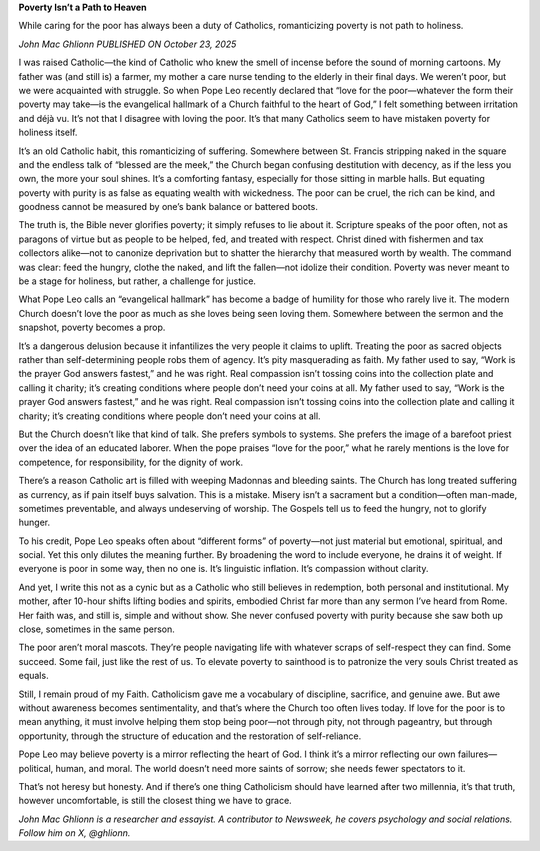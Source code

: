 **Poverty Isn’t a Path to Heaven**

While caring for the poor has always been a duty of Catholics,
romanticizing poverty is not path to holiness.

*John Mac Ghlionn PUBLISHED ON October 23, 2025*

I was raised Catholic—the kind of Catholic who knew the smell of
incense before the sound of morning cartoons. My father was (and still
is) a farmer, my mother a care nurse tending to the elderly in their
final days. We weren’t poor, but we were acquainted with struggle. So
when Pope Leo recently declared that “love for the poor—whatever
the form their poverty may take—is the evangelical hallmark of a Church
faithful to the heart of God,” I felt something between irritation and
déjà vu. It’s not that I disagree with loving the poor. It’s that many
Catholics seem to have mistaken poverty for holiness itself.

It’s an old Catholic habit, this romanticizing of suffering. Somewhere
between St. Francis stripping naked in the square and the endless
talk of “blessed are the meek,” the Church began confusing destitution
with decency, as if the less you own, the more your soul shines. It’s a
comforting fantasy, especially for those sitting in marble halls. But
equating poverty with purity is as false as equating wealth with
wickedness. The poor can be cruel, the rich can be kind, and goodness
cannot be measured by one’s bank balance or battered boots.

The truth is, the Bible never glorifies poverty; it simply refuses to
lie about it. Scripture speaks of the poor often, not as paragons of
virtue but as people to be helped, fed, and treated with respect.
Christ dined with fishermen and tax collectors alike—not to canonize
deprivation but to shatter the hierarchy that measured worth by wealth.
The command was clear: feed the hungry, clothe the naked, and lift the
fallen—not idolize their condition. Poverty was never meant to be a
stage for holiness, but rather, a challenge for justice.

What Pope Leo calls an “evangelical hallmark” has become a badge of
humility for those who rarely live it. The modern Church doesn’t love
the poor as much as she loves being seen loving them. Somewhere between
the sermon and the snapshot, poverty becomes a prop.

It’s a dangerous delusion because it infantilizes the very people it
claims to uplift. Treating the poor as sacred objects rather than
self-determining people robs them of agency. It’s pity masquerading as
faith. My father used to say, “Work is the prayer God answers fastest,”
and he was right. Real compassion isn’t tossing coins into the
collection plate and calling it charity; it’s creating conditions where
people don’t need your coins at all.
My father used to say, “Work is the prayer God answers fastest,”
and he was right. Real compassion isn’t tossing coins into the
collection plate and calling it charity; it’s creating conditions where
people don’t need your coins at all.

But the Church doesn’t like that kind of talk. She prefers symbols to
systems. She prefers the image of a barefoot priest over the idea of an
educated laborer. When the pope praises “love for the poor,” what he
rarely mentions is the love for competence, for responsibility, for the
dignity of work.

There’s a reason Catholic art is filled with weeping Madonnas and
bleeding saints. The Church has long treated suffering as currency, as
if pain itself buys salvation. This is a mistake. Misery isn’t a
sacrament but a condition—often man-made, sometimes preventable, and
always undeserving of worship. The Gospels tell us to feed the hungry,
not to glorify hunger.

To his credit, Pope Leo speaks often about “different forms” of
poverty—not just material but emotional, spiritual, and social. Yet
this only dilutes the meaning further. By broadening the word to
include everyone, he drains it of weight. If everyone is poor in some
way, then no one is. It’s linguistic inflation. It’s compassion without
clarity.

And yet, I write this not as a cynic but as a Catholic who still
believes in redemption, both personal and institutional. My mother,
after 10-hour shifts lifting bodies and spirits, embodied Christ far
more than any sermon I’ve heard from Rome. Her faith was, and still is,
simple and without show. She never confused poverty with purity because
she saw both up close, sometimes in the same person.

The poor aren’t moral mascots. They’re people navigating life with
whatever scraps of self-respect they can find. Some succeed. Some fail,
just like the rest of us. To elevate poverty to sainthood is to
patronize the very souls Christ treated as equals.

Still, I remain proud of my Faith. Catholicism gave me a vocabulary of
discipline, sacrifice, and genuine awe. But awe without awareness
becomes sentimentality, and that’s where the Church too often lives
today. If love for the poor is to mean anything, it must involve
helping them stop being poor—not through pity, not through pageantry,
but through opportunity, through the structure of education and the
restoration of self-reliance.

Pope Leo may believe poverty is a mirror reflecting the heart of God. I
think it’s a mirror reflecting our own failures—political, human, and
moral. The world doesn’t need more saints of sorrow; she needs fewer
spectators to it.

That’s not heresy but honesty. And if there’s one thing Catholicism
should have learned after two millennia, it’s that truth, however
uncomfortable, is still the closest thing we have to grace.

*John Mac Ghlionn is a researcher and essayist. A contributor to
Newsweek, he covers psychology and social relations. Follow him on
X, @ghlionn.*
